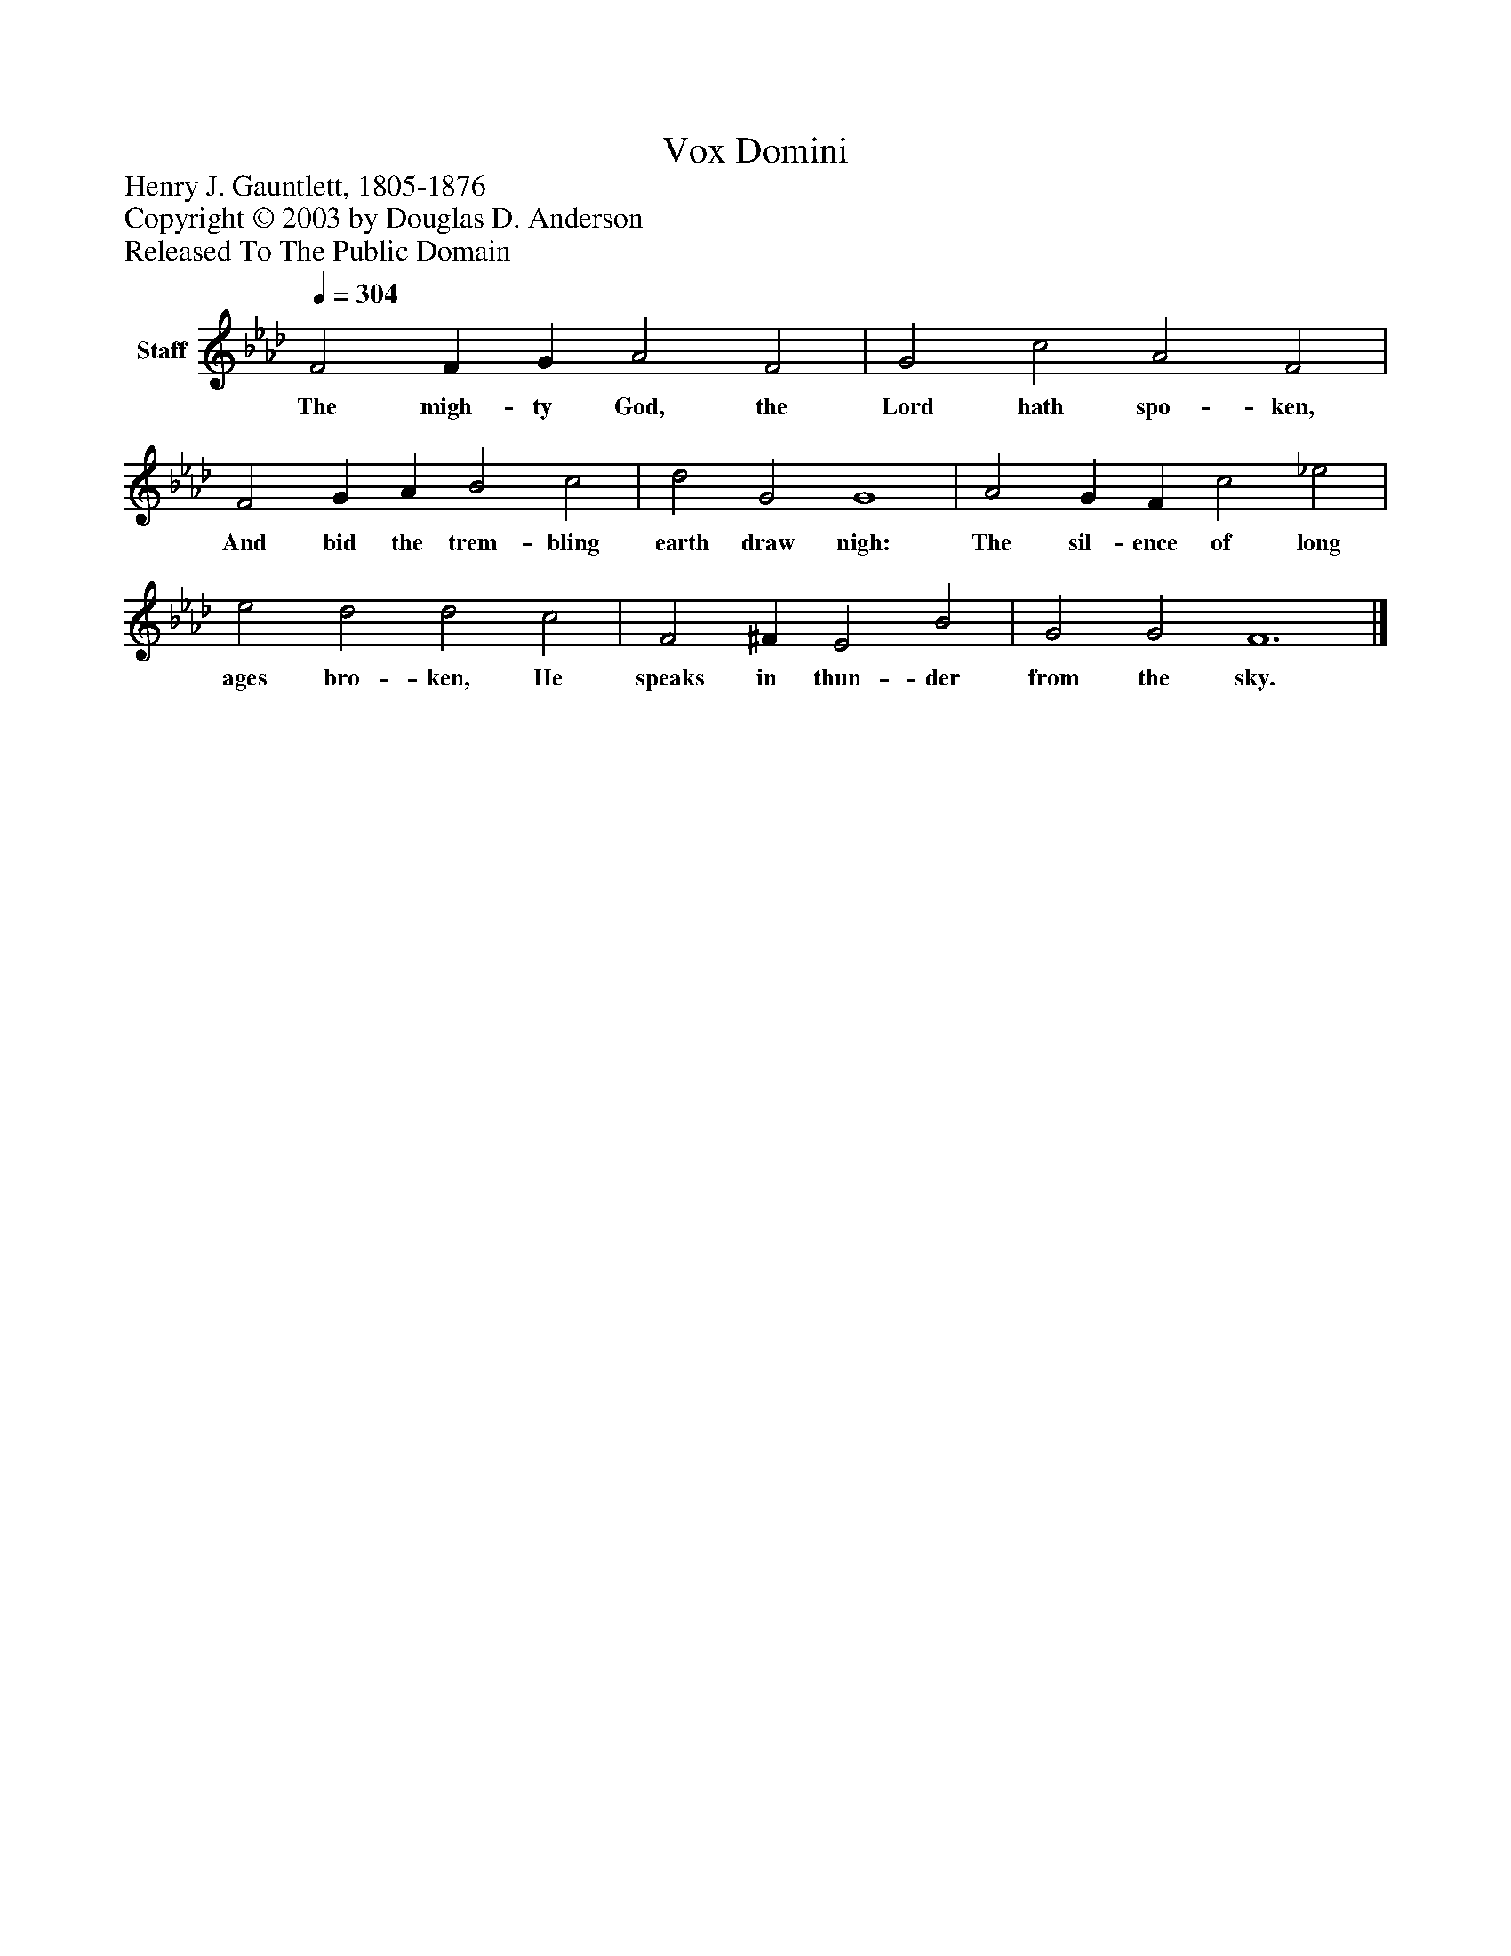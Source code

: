 %%abc-creator mxml2abc 1.4
%%abc-version 2.0
%%continueall true
%%titletrim true
%%titleformat A-1 T C1, Z-1, S-1
X: 0
T: Vox Domini
Z: Henry J. Gauntlett, 1805-1876
Z: Copyright © 2003 by Douglas D. Anderson
Z: Released To The Public Domain
L: 1/4
M: none
Q: 1/4=304
V: P1 name="Staff"
%%MIDI program 1 19
K: Ab
[V: P1]  F2 F G A2 F2 | G2 c2 A2 F2 | F2 G A B2 c2 | d2 G2 G4 | A2 G F c2 _e2 | e2 d2 d2 c2 | F2 ^F E2 B2 | G2 G2 F6|]
w: The migh- ty God, the Lord hath spo- ken, And bid the trem- bling earth draw nigh: The sil- ence of long ages bro- ken, He speaks in thun- der from the sky.

